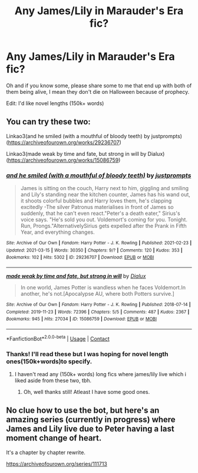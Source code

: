 #+TITLE: Any James/Lily in Marauder's Era fic?

* Any James/Lily in Marauder's Era fic?
:PROPERTIES:
:Author: Young-Sudden
:Score: 1
:DateUnix: 1622026865.0
:DateShort: 2021-May-26
:FlairText: Request
:END:
Oh and if you know some, please share some to me that end up with both of them being alive, I mean they don't die on Halloween because of prophecy.

Edit: I'd like novel lengths (150k+ words)


** You can try these two:

Linkao3(and he smiled (with a mouthful of bloody teeth) by justprompts)([[https://archiveofourown.org/works/29236707]])

Linkao3(made weak by time and fate, but strong in will by Dialux)([[https://archiveofourown.org/works/15086759]])
:PROPERTIES:
:Author: trolley_troubles
:Score: 1
:DateUnix: 1622027146.0
:DateShort: 2021-May-26
:END:

*** [[https://archiveofourown.org/works/29236707][*/and he smiled (with a mouthful of bloody teeth)/*]] by [[https://www.archiveofourown.org/users/justprompts/pseuds/justprompts][/justprompts/]]

#+begin_quote
  James is sitting on the couch, Harry next to him, giggling and smiling and Lily's standing near the kitchen counter, James has his wand out, it shoots colorful bubbles and Harry loves them, he's clapping excitedly -The silver Patronus materialises in front of James so suddenly, that he can't even react."Peter's a death eater," Sirius's voice says. "He's sold you out. Voldemort's coming for you. Tonight. Run, Prongs."AlternativelySirius gets expelled after the Prank in Fifth Year, and everything changes.
#+end_quote

^{/Site/:} ^{Archive} ^{of} ^{Our} ^{Own} ^{*|*} ^{/Fandom/:} ^{Harry} ^{Potter} ^{-} ^{J.} ^{K.} ^{Rowling} ^{*|*} ^{/Published/:} ^{2021-02-23} ^{*|*} ^{/Updated/:} ^{2021-03-15} ^{*|*} ^{/Words/:} ^{30350} ^{*|*} ^{/Chapters/:} ^{9/?} ^{*|*} ^{/Comments/:} ^{120} ^{*|*} ^{/Kudos/:} ^{353} ^{*|*} ^{/Bookmarks/:} ^{102} ^{*|*} ^{/Hits/:} ^{5302} ^{*|*} ^{/ID/:} ^{29236707} ^{*|*} ^{/Download/:} ^{[[https://archiveofourown.org/downloads/29236707/and%20he%20smiled%20with%20a.epub?updated_at=1621354627][EPUB]]} ^{or} ^{[[https://archiveofourown.org/downloads/29236707/and%20he%20smiled%20with%20a.mobi?updated_at=1621354627][MOBI]]}

--------------

[[https://archiveofourown.org/works/15086759][*/made weak by time and fate, but strong in will/*]] by [[https://www.archiveofourown.org/users/Dialux/pseuds/Dialux][/Dialux/]]

#+begin_quote
  In one world, James Potter is wandless when he faces Voldemort.In another, he's not.[Apocalypse AU, where both Potters survive.]
#+end_quote

^{/Site/:} ^{Archive} ^{of} ^{Our} ^{Own} ^{*|*} ^{/Fandom/:} ^{Harry} ^{Potter} ^{-} ^{J.} ^{K.} ^{Rowling} ^{*|*} ^{/Published/:} ^{2018-07-14} ^{*|*} ^{/Completed/:} ^{2019-11-23} ^{*|*} ^{/Words/:} ^{72396} ^{*|*} ^{/Chapters/:} ^{5/5} ^{*|*} ^{/Comments/:} ^{487} ^{*|*} ^{/Kudos/:} ^{2367} ^{*|*} ^{/Bookmarks/:} ^{945} ^{*|*} ^{/Hits/:} ^{27034} ^{*|*} ^{/ID/:} ^{15086759} ^{*|*} ^{/Download/:} ^{[[https://archiveofourown.org/downloads/15086759/made%20weak%20by%20time%20and.epub?updated_at=1621718167][EPUB]]} ^{or} ^{[[https://archiveofourown.org/downloads/15086759/made%20weak%20by%20time%20and.mobi?updated_at=1621718167][MOBI]]}

--------------

*FanfictionBot*^{2.0.0-beta} | [[https://github.com/FanfictionBot/reddit-ffn-bot/wiki/Usage][Usage]] | [[https://www.reddit.com/message/compose?to=tusing][Contact]]
:PROPERTIES:
:Author: FanfictionBot
:Score: 2
:DateUnix: 1622027177.0
:DateShort: 2021-May-26
:END:


*** Thanks! I'll read these but I was hoping for novel length ones(150k+words)to specify.
:PROPERTIES:
:Author: Young-Sudden
:Score: 1
:DateUnix: 1622027283.0
:DateShort: 2021-May-26
:END:

**** I haven't read any (150k+ words) long fics where james/lily live which i liked aside from these two, tbh.
:PROPERTIES:
:Author: trolley_troubles
:Score: 1
:DateUnix: 1622027515.0
:DateShort: 2021-May-26
:END:

***** Oh, well thanks still! Atleast I have some good ones.
:PROPERTIES:
:Author: Young-Sudden
:Score: 1
:DateUnix: 1622029203.0
:DateShort: 2021-May-26
:END:


** No clue how to use the bot, but here's an amazing series (currently in progress) where James and Lily live due to Peter having a last moment change of heart.

It's a chapter by chapter rewrite.

[[https://archiveofourown.org/series/111713]]
:PROPERTIES:
:Author: iDarkLightning
:Score: 1
:DateUnix: 1622050385.0
:DateShort: 2021-May-26
:END:
